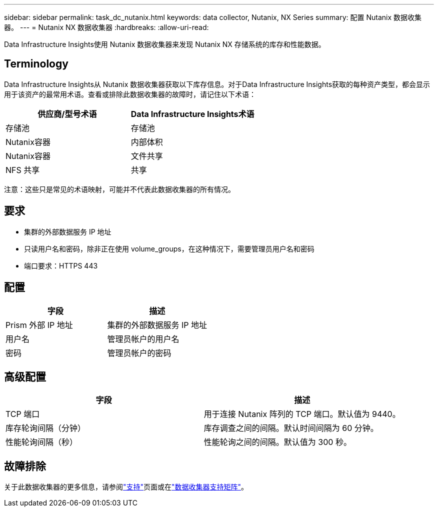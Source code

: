 ---
sidebar: sidebar 
permalink: task_dc_nutanix.html 
keywords: data collector, Nutanix, NX Series 
summary: 配置 Nutanix 数据收集器。 
---
= Nutanix NX 数据收集器
:hardbreaks:
:allow-uri-read: 


[role="lead"]
Data Infrastructure Insights使用 Nutanix 数据收集器来发现 Nutanix NX 存储系统的库存和性能数据。



== Terminology

Data Infrastructure Insights从 Nutanix 数据收集器获取以下库存信息。对于Data Infrastructure Insights获取的每种资产类型，都会显示用于该资产的最常用术语。查看或排除此数据收集器的故障时，请记住以下术语：

[cols="2*"]
|===
| 供应商/型号术语 | Data Infrastructure Insights术语 


| 存储池 | 存储池 


| Nutanix容器 | 内部体积 


| Nutanix容器 | 文件共享 


| NFS 共享 | 共享 
|===
注意：这些只是常见的术语映射，可能并不代表此数据收集器的所有情况。



== 要求

* 集群的外部数据服务 IP 地址
* 只读用户名和密码，除非正在使用 volume_groups，在这种情况下，需要管理员用户名和密码
* 端口要求：HTTPS 443




== 配置

[cols="2*"]
|===
| 字段 | 描述 


| Prism 外部 IP 地址 | 集群的外部数据服务 IP 地址 


| 用户名 | 管理员帐户的用户名 


| 密码 | 管理员帐户的密码 
|===


== 高级配置

[cols="2*"]
|===
| 字段 | 描述 


| TCP 端口 | 用于连接 Nutanix 阵列的 TCP 端口。默认值为 9440。 


| 库存轮询间隔（分钟） | 库存调查之间的间隔。默认时间间隔为 60 分钟。 


| 性能轮询间隔（秒） | 性能轮询之间的间隔。默认值为 300 秒。 
|===


== 故障排除

关于此数据收集器的更多信息，请参阅link:concept_requesting_support.html["支持"]页面或在link:reference_data_collector_support_matrix.html["数据收集器支持矩阵"]。
